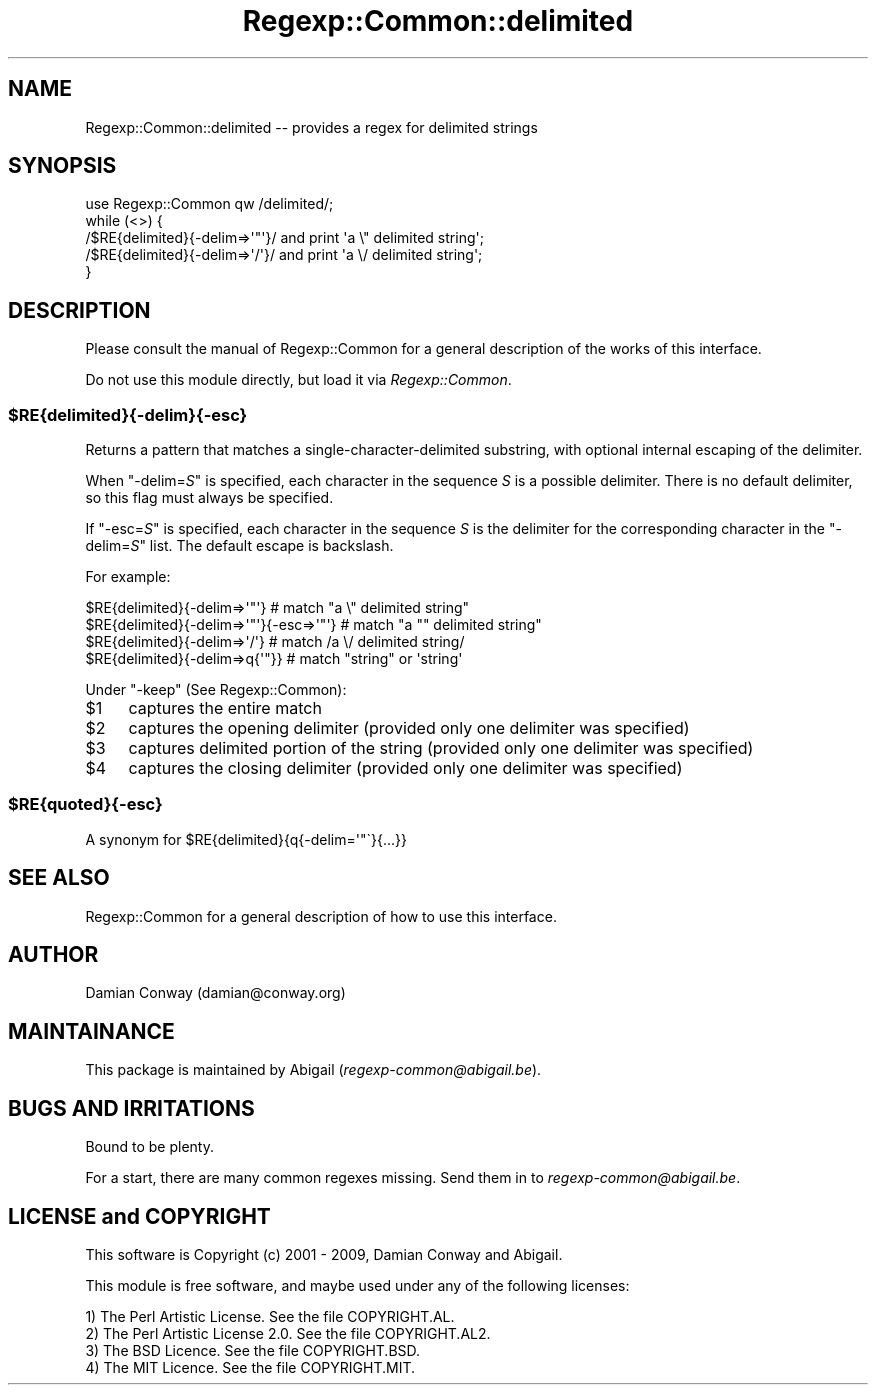 .\" Automatically generated by Pod::Man 2.22 (Pod::Simple 3.07)
.\"
.\" Standard preamble:
.\" ========================================================================
.de Sp \" Vertical space (when we can't use .PP)
.if t .sp .5v
.if n .sp
..
.de Vb \" Begin verbatim text
.ft CW
.nf
.ne \\$1
..
.de Ve \" End verbatim text
.ft R
.fi
..
.\" Set up some character translations and predefined strings.  \*(-- will
.\" give an unbreakable dash, \*(PI will give pi, \*(L" will give a left
.\" double quote, and \*(R" will give a right double quote.  \*(C+ will
.\" give a nicer C++.  Capital omega is used to do unbreakable dashes and
.\" therefore won't be available.  \*(C` and \*(C' expand to `' in nroff,
.\" nothing in troff, for use with C<>.
.tr \(*W-
.ds C+ C\v'-.1v'\h'-1p'\s-2+\h'-1p'+\s0\v'.1v'\h'-1p'
.ie n \{\
.    ds -- \(*W-
.    ds PI pi
.    if (\n(.H=4u)&(1m=24u) .ds -- \(*W\h'-12u'\(*W\h'-12u'-\" diablo 10 pitch
.    if (\n(.H=4u)&(1m=20u) .ds -- \(*W\h'-12u'\(*W\h'-8u'-\"  diablo 12 pitch
.    ds L" ""
.    ds R" ""
.    ds C` ""
.    ds C' ""
'br\}
.el\{\
.    ds -- \|\(em\|
.    ds PI \(*p
.    ds L" ``
.    ds R" ''
'br\}
.\"
.\" Escape single quotes in literal strings from groff's Unicode transform.
.ie \n(.g .ds Aq \(aq
.el       .ds Aq '
.\"
.\" If the F register is turned on, we'll generate index entries on stderr for
.\" titles (.TH), headers (.SH), subsections (.SS), items (.Ip), and index
.\" entries marked with X<> in POD.  Of course, you'll have to process the
.\" output yourself in some meaningful fashion.
.ie \nF \{\
.    de IX
.    tm Index:\\$1\t\\n%\t"\\$2"
..
.    nr % 0
.    rr F
.\}
.el \{\
.    de IX
..
.\}
.\"
.\" Accent mark definitions (@(#)ms.acc 1.5 88/02/08 SMI; from UCB 4.2).
.\" Fear.  Run.  Save yourself.  No user-serviceable parts.
.    \" fudge factors for nroff and troff
.if n \{\
.    ds #H 0
.    ds #V .8m
.    ds #F .3m
.    ds #[ \f1
.    ds #] \fP
.\}
.if t \{\
.    ds #H ((1u-(\\\\n(.fu%2u))*.13m)
.    ds #V .6m
.    ds #F 0
.    ds #[ \&
.    ds #] \&
.\}
.    \" simple accents for nroff and troff
.if n \{\
.    ds ' \&
.    ds ` \&
.    ds ^ \&
.    ds , \&
.    ds ~ ~
.    ds /
.\}
.if t \{\
.    ds ' \\k:\h'-(\\n(.wu*8/10-\*(#H)'\'\h"|\\n:u"
.    ds ` \\k:\h'-(\\n(.wu*8/10-\*(#H)'\`\h'|\\n:u'
.    ds ^ \\k:\h'-(\\n(.wu*10/11-\*(#H)'^\h'|\\n:u'
.    ds , \\k:\h'-(\\n(.wu*8/10)',\h'|\\n:u'
.    ds ~ \\k:\h'-(\\n(.wu-\*(#H-.1m)'~\h'|\\n:u'
.    ds / \\k:\h'-(\\n(.wu*8/10-\*(#H)'\z\(sl\h'|\\n:u'
.\}
.    \" troff and (daisy-wheel) nroff accents
.ds : \\k:\h'-(\\n(.wu*8/10-\*(#H+.1m+\*(#F)'\v'-\*(#V'\z.\h'.2m+\*(#F'.\h'|\\n:u'\v'\*(#V'
.ds 8 \h'\*(#H'\(*b\h'-\*(#H'
.ds o \\k:\h'-(\\n(.wu+\w'\(de'u-\*(#H)/2u'\v'-.3n'\*(#[\z\(de\v'.3n'\h'|\\n:u'\*(#]
.ds d- \h'\*(#H'\(pd\h'-\w'~'u'\v'-.25m'\f2\(hy\fP\v'.25m'\h'-\*(#H'
.ds D- D\\k:\h'-\w'D'u'\v'-.11m'\z\(hy\v'.11m'\h'|\\n:u'
.ds th \*(#[\v'.3m'\s+1I\s-1\v'-.3m'\h'-(\w'I'u*2/3)'\s-1o\s+1\*(#]
.ds Th \*(#[\s+2I\s-2\h'-\w'I'u*3/5'\v'-.3m'o\v'.3m'\*(#]
.ds ae a\h'-(\w'a'u*4/10)'e
.ds Ae A\h'-(\w'A'u*4/10)'E
.    \" corrections for vroff
.if v .ds ~ \\k:\h'-(\\n(.wu*9/10-\*(#H)'\s-2\u~\d\s+2\h'|\\n:u'
.if v .ds ^ \\k:\h'-(\\n(.wu*10/11-\*(#H)'\v'-.4m'^\v'.4m'\h'|\\n:u'
.    \" for low resolution devices (crt and lpr)
.if \n(.H>23 .if \n(.V>19 \
\{\
.    ds : e
.    ds 8 ss
.    ds o a
.    ds d- d\h'-1'\(ga
.    ds D- D\h'-1'\(hy
.    ds th \o'bp'
.    ds Th \o'LP'
.    ds ae ae
.    ds Ae AE
.\}
.rm #[ #] #H #V #F C
.\" ========================================================================
.\"
.IX Title "Regexp::Common::delimited 3"
.TH Regexp::Common::delimited 3 "2010-01-02" "perl v5.10.1" "User Contributed Perl Documentation"
.\" For nroff, turn off justification.  Always turn off hyphenation; it makes
.\" way too many mistakes in technical documents.
.if n .ad l
.nh
.SH "NAME"
Regexp::Common::delimited \-\- provides a regex for delimited strings
.SH "SYNOPSIS"
.IX Header "SYNOPSIS"
.Vb 1
\&    use Regexp::Common qw /delimited/;
\&
\&    while (<>) {
\&        /$RE{delimited}{\-delim=>\*(Aq"\*(Aq}/  and print \*(Aqa \e" delimited string\*(Aq;
\&        /$RE{delimited}{\-delim=>\*(Aq/\*(Aq}/  and print \*(Aqa \e/ delimited string\*(Aq;
\&    }
.Ve
.SH "DESCRIPTION"
.IX Header "DESCRIPTION"
Please consult the manual of Regexp::Common for a general description
of the works of this interface.
.PP
Do not use this module directly, but load it via \fIRegexp::Common\fR.
.ie n .SS "$RE{delimited}{\-delim}{\-esc}"
.el .SS "\f(CW$RE{delimited}{\-delim}{\-esc}\fP"
.IX Subsection "$RE{delimited}{-delim}{-esc}"
Returns a pattern that matches a single-character-delimited substring,
with optional internal escaping of the delimiter.
.PP
When \f(CW\*(C`\-delim=\f(CIS\f(CW\*(C'\fR is specified, each character in the sequence \fIS\fR is
a possible delimiter. There is no default delimiter, so this flag must always
be specified.
.PP
If \f(CW\*(C`\-esc=\f(CIS\f(CW\*(C'\fR is specified, each character in the sequence \fIS\fR is
the delimiter for the corresponding character in the \f(CW\*(C`\-delim=\f(CIS\f(CW\*(C'\fR list.
The default escape is backslash.
.PP
For example:
.PP
.Vb 4
\&   $RE{delimited}{\-delim=>\*(Aq"\*(Aq}            # match "a \e" delimited string"
\&   $RE{delimited}{\-delim=>\*(Aq"\*(Aq}{\-esc=>\*(Aq"\*(Aq} # match "a "" delimited string"
\&   $RE{delimited}{\-delim=>\*(Aq/\*(Aq}            # match /a \e/ delimited string/
\&   $RE{delimited}{\-delim=>q{\*(Aq"}}          # match "string" or \*(Aqstring\*(Aq
.Ve
.PP
Under \f(CW\*(C`\-keep\*(C'\fR (See Regexp::Common):
.ie n .IP "$1" 4
.el .IP "\f(CW$1\fR" 4
.IX Item "$1"
captures the entire match
.ie n .IP "$2" 4
.el .IP "\f(CW$2\fR" 4
.IX Item "$2"
captures the opening delimiter (provided only one delimiter was specified)
.ie n .IP "$3" 4
.el .IP "\f(CW$3\fR" 4
.IX Item "$3"
captures delimited portion of the string (provided only one delimiter was
specified)
.ie n .IP "$4" 4
.el .IP "\f(CW$4\fR" 4
.IX Item "$4"
captures the closing delimiter (provided only one delimiter was specified)
.ie n .SS "$RE{quoted}{\-esc}"
.el .SS "\f(CW$RE\fP{quoted}{\-esc}"
.IX Subsection "$RE{quoted}{-esc}"
A synonym for \f(CW$RE{delimited}{q{\-delim=\*(Aq"\`}{...}}\fR
.SH "SEE ALSO"
.IX Header "SEE ALSO"
Regexp::Common for a general description of how to use this interface.
.SH "AUTHOR"
.IX Header "AUTHOR"
Damian Conway (damian@conway.org)
.SH "MAINTAINANCE"
.IX Header "MAINTAINANCE"
This package is maintained by Abigail (\fIregexp\-common@abigail.be\fR).
.SH "BUGS AND IRRITATIONS"
.IX Header "BUGS AND IRRITATIONS"
Bound to be plenty.
.PP
For a start, there are many common regexes missing.
Send them in to \fIregexp\-common@abigail.be\fR.
.SH "LICENSE and COPYRIGHT"
.IX Header "LICENSE and COPYRIGHT"
This software is Copyright (c) 2001 \- 2009, Damian Conway and Abigail.
.PP
This module is free software, and maybe used under any of the following
licenses:
.PP
.Vb 4
\& 1) The Perl Artistic License.     See the file COPYRIGHT.AL.
\& 2) The Perl Artistic License 2.0. See the file COPYRIGHT.AL2.
\& 3) The BSD Licence.               See the file COPYRIGHT.BSD.
\& 4) The MIT Licence.               See the file COPYRIGHT.MIT.
.Ve
